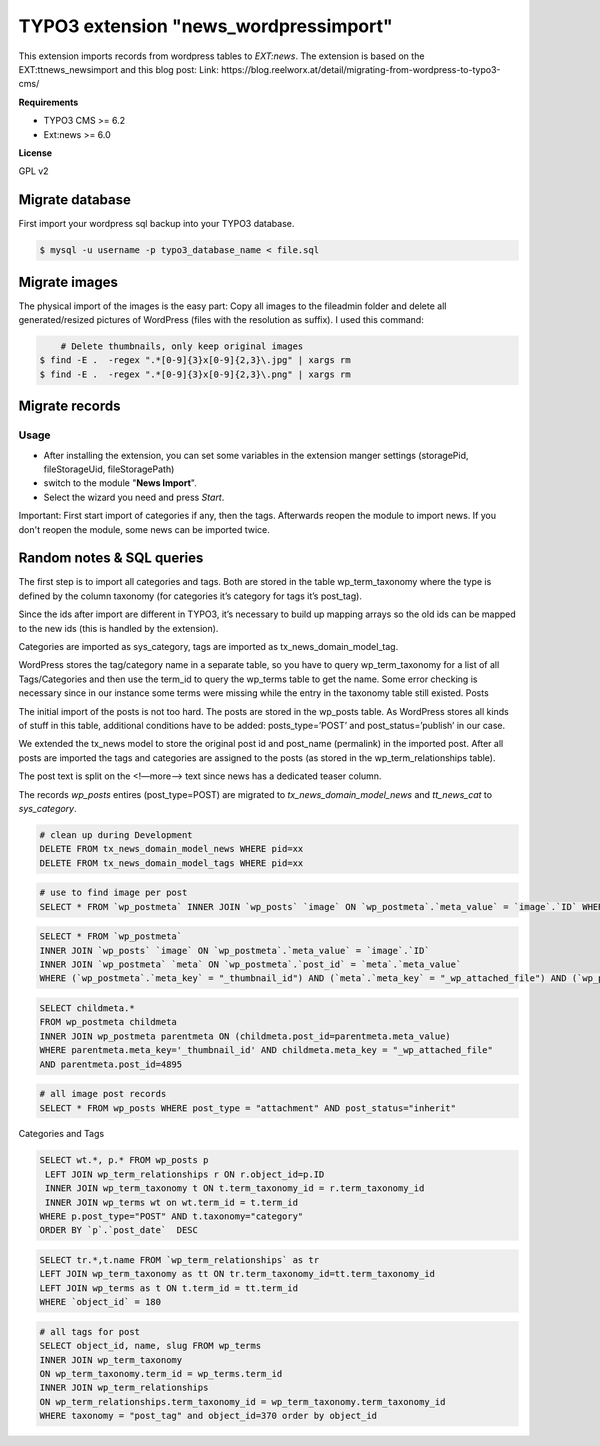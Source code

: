 TYPO3 extension "news_wordpressimport"
===================================

This extension imports records from wordpress tables to `EXT:news`.
The extension is based on the EXT:ttnews_newsimport and this blog post: Link: https://blog.reelworx.at/detail/migrating-from-wordpress-to-typo3-cms/

**Requirements**

* TYPO3 CMS >= 6.2
* Ext:news >= 6.0

**License**

GPL v2


Migrate database
----------------

First import your wordpress sql backup into your TYPO3 database.

.. code-block:: bash

	$ mysql -u username -p typo3_database_name < file.sql


Migrate images
--------------

The physical import of the images is the easy part: Copy all images to the fileadmin folder and delete all generated/resized pictures of WordPress (files with the resolution as suffix). I used this command:

.. code-block:: bash

	# Delete thumbnails, only keep original images 
    $ find -E .  -regex ".*[0-9]{3}x[0-9]{2,3}\.jpg" | xargs rm
    $ find -E .  -regex ".*[0-9]{3}x[0-9]{2,3}\.png" | xargs rm


Migrate records
---------------

Usage
^^^^^

* After installing the extension, you can set some variables in the extension manger settings (storagePid, fileStorageUid, fileStoragePath)
* switch to the module "**News Import**".
* Select the wizard you need and press *Start*.

Important: First start import of categories if any, then the tags. Afterwards reopen the module to import news.
If you don't reopen the module, some news can be imported twice.



Random notes & SQL queries
----------------

The first step is to import all categories and tags. Both are stored in the table wp_term_taxonomy where the type is defined by the column taxonomy (for categories it’s category for tags it’s post_tag).

Since the ids after import are different in TYPO3, it’s necessary to build up mapping arrays so the old ids can be mapped to the new ids (this is handled by the extension). 

Categories are imported as sys_category, tags are imported as tx_news_domain_model_tag.

WordPress stores the tag/category name in a separate table, so you have to query wp_term_taxonomy for a list of all Tags/Categories and then use the term_id to query the wp_terms table to get the name. Some error checking is necessary since in our instance some terms were missing while the entry in the taxonomy table still existed.
Posts

The initial import of the posts is not too hard. The posts are stored in the wp_posts table. As WordPress stores all kinds of stuff in this table, additional conditions have to be added: posts_type=’POST’ and post_status=’publish’ in our case.

We extended the tx_news model to store the original post id and post_name (permalink) in the imported post. After all posts are imported the tags and categories are assigned to the posts (as stored in the wp_term_relationships table).

The post text is split on the <!—more--> text since news has a dedicated teaser column. 

The records `wp_posts` entires (post_type=POST) are migrated to `tx_news_domain_model_news` and `tt_news_cat` to `sys_category`.


.. code-block:: bash

	# clean up during Development 
	DELETE FROM tx_news_domain_model_news WHERE pid=xx
	DELETE FROM tx_news_domain_model_tags WHERE pid=xx

.. code-block:: bash

	# use to find image per post
	SELECT * FROM `wp_postmeta` INNER JOIN `wp_posts` `image` ON `wp_postmeta`.`meta_value` = `image`.`ID` WHERE (`meta_key` = "_thumbnail_id") AND (`post_id` = 4895)

.. code-block:: bash

	SELECT * FROM `wp_postmeta` 
	INNER JOIN `wp_posts` `image` ON `wp_postmeta`.`meta_value` = `image`.`ID` 
	INNER JOIN `wp_postmeta` `meta` ON `wp_postmeta`.`post_id` = `meta`.`meta_value` 
	WHERE (`wp_postmeta`.`meta_key` = "_thumbnail_id") AND (`meta`.`meta_key` = "_wp_attached_file") AND (`wp_postmeta`.`post_id` = 4895)

.. code-block:: bash

	SELECT childmeta.* 
	FROM wp_postmeta childmeta 
	INNER JOIN wp_postmeta parentmeta ON (childmeta.post_id=parentmeta.meta_value)
	WHERE parentmeta.meta_key='_thumbnail_id' AND childmeta.meta_key = "_wp_attached_file"
	AND parentmeta.post_id=4895

.. code-block:: bash

	# all image post records
	SELECT * FROM wp_posts WHERE post_type = "attachment" AND post_status="inherit"

Categories and Tags

.. code-block:: bash

	SELECT wt.*, p.* FROM wp_posts p
	 LEFT JOIN wp_term_relationships r ON r.object_id=p.ID
	 INNER JOIN wp_term_taxonomy t ON t.term_taxonomy_id = r.term_taxonomy_id
	 INNER JOIN wp_terms wt on wt.term_id = t.term_id
	WHERE p.post_type="POST" AND t.taxonomy="category"  
	ORDER BY `p`.`post_date`  DESC


.. code-block:: bash

	SELECT tr.*,t.name FROM `wp_term_relationships` as tr 
	LEFT JOIN wp_term_taxonomy as tt ON tr.term_taxonomy_id=tt.term_taxonomy_id 
	LEFT JOIN wp_terms as t ON t.term_id = tt.term_id 
	WHERE `object_id` = 180

.. code-block:: bash

	# all tags for post
	SELECT object_id, name, slug FROM wp_terms
	INNER JOIN wp_term_taxonomy
	ON wp_term_taxonomy.term_id = wp_terms.term_id
	INNER JOIN wp_term_relationships
	ON wp_term_relationships.term_taxonomy_id = wp_term_taxonomy.term_taxonomy_id
	WHERE taxonomy = "post_tag" and object_id=370 order by object_id
